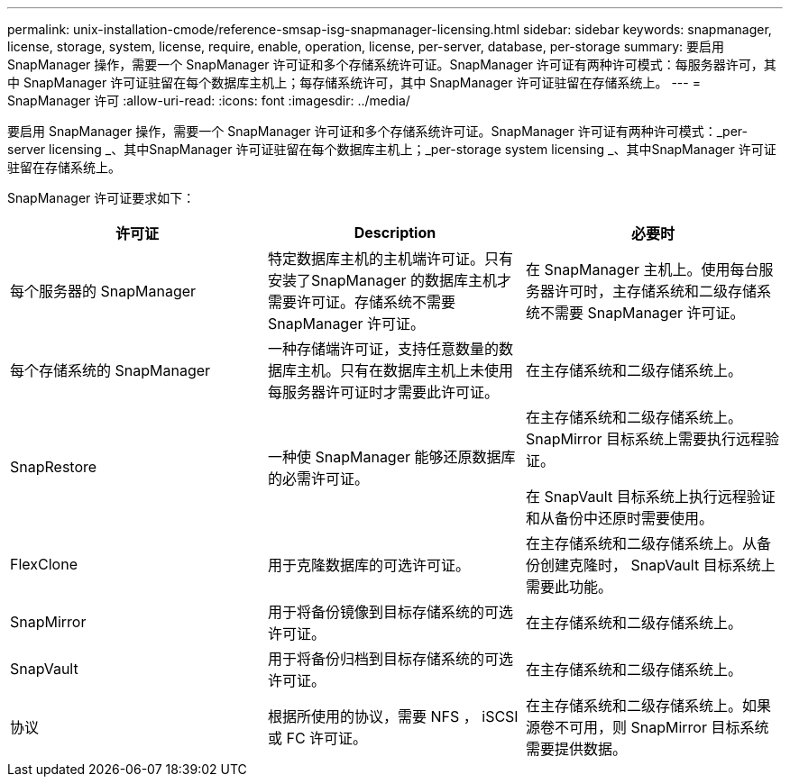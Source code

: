 ---
permalink: unix-installation-cmode/reference-smsap-isg-snapmanager-licensing.html 
sidebar: sidebar 
keywords: snapmanager, license, storage, system, license, require, enable, operation, license, per-server, database, per-storage 
summary: 要启用 SnapManager 操作，需要一个 SnapManager 许可证和多个存储系统许可证。SnapManager 许可证有两种许可模式：每服务器许可，其中 SnapManager 许可证驻留在每个数据库主机上；每存储系统许可，其中 SnapManager 许可证驻留在存储系统上。 
---
= SnapManager 许可
:allow-uri-read: 
:icons: font
:imagesdir: ../media/


[role="lead"]
要启用 SnapManager 操作，需要一个 SnapManager 许可证和多个存储系统许可证。SnapManager 许可证有两种许可模式：_per-server licensing _、其中SnapManager 许可证驻留在每个数据库主机上；_per-storage system licensing _、其中SnapManager 许可证驻留在存储系统上。

SnapManager 许可证要求如下：

|===
| 许可证 | Description | 必要时 


 a| 
每个服务器的 SnapManager
 a| 
特定数据库主机的主机端许可证。只有安装了SnapManager 的数据库主机才需要许可证。存储系统不需要 SnapManager 许可证。
 a| 
在 SnapManager 主机上。使用每台服务器许可时，主存储系统和二级存储系统不需要 SnapManager 许可证。



 a| 
每个存储系统的 SnapManager
 a| 
一种存储端许可证，支持任意数量的数据库主机。只有在数据库主机上未使用每服务器许可证时才需要此许可证。
 a| 
在主存储系统和二级存储系统上。



 a| 
SnapRestore
 a| 
一种使 SnapManager 能够还原数据库的必需许可证。
 a| 
在主存储系统和二级存储系统上。 SnapMirror 目标系统上需要执行远程验证。

在 SnapVault 目标系统上执行远程验证和从备份中还原时需要使用。



 a| 
FlexClone
 a| 
用于克隆数据库的可选许可证。
 a| 
在主存储系统和二级存储系统上。从备份创建克隆时， SnapVault 目标系统上需要此功能。



 a| 
SnapMirror
 a| 
用于将备份镜像到目标存储系统的可选许可证。
 a| 
在主存储系统和二级存储系统上。



 a| 
SnapVault
 a| 
用于将备份归档到目标存储系统的可选许可证。
 a| 
在主存储系统和二级存储系统上。



 a| 
协议
 a| 
根据所使用的协议，需要 NFS ， iSCSI 或 FC 许可证。
 a| 
在主存储系统和二级存储系统上。如果源卷不可用，则 SnapMirror 目标系统需要提供数据。

|===